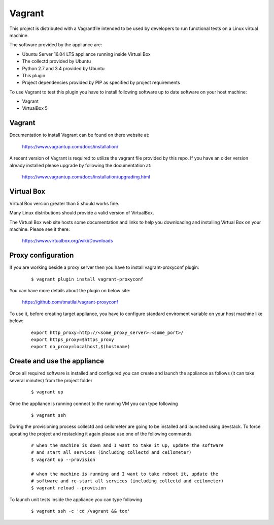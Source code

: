 ..
      Licensed under the Apache License, Version 2.0 (the "License"); you may
      not use this file except in compliance with the License. You may obtain
      a copy of the License at

          http://www.apache.org/licenses/LICENSE-2.0

      Unless required by applicable law or agreed to in writing, software
      distributed under the License is distributed on an "AS IS" BASIS, WITHOUT
      WARRANTIES OR CONDITIONS OF ANY KIND, either express or implied. See the
      License for the specific language governing permissions and limitations
      under the License.

      Convention for heading levels in collectd-ceilometer-plugin documentation:

      =======  Heading 0 (reserved for the title in a document)
      -------  Heading 1
      ~~~~~~~  Heading 2
      +++++++  Heading 3
      '''''''  Heading 4

      Avoid deeper levels because they do not render well.

=======
Vagrant
=======

This project is distributed with a Vagrantfile intended to be used by
developers to run functional tests on a Linux virtual machine.

The software provided by the appliance are:

- Ubuntu Server 16.04 LTS appliance running inside Virtual Box
- The collectd provided by Ubuntu
- Python 2.7 and 3.4 provided by Ubuntu
- This plugin
- Project dependencies provided by PIP as specified by project requirements

To use Vagrant to test this plugin you have to install following software
up to date software on your host machine:

- Vagrant
- VirtualBox 5


Vagrant
-------

Documentation to install Vagrant can be found on there website at:

    https://www.vagrantup.com/docs/installation/

A recent version of Vagrant is required to utilize the vagrant file provided by
this repo. If you have an older version already installed please upgrade by
following the documentation at:

    https://www.vagrantup.com/docs/installation/upgrading.html


Virtual Box
-----------

Virtual Box version greater than 5 should works fine.

Many Linux distributions should provide a valid version of VirtualBox.

The Virtual Box web site hosts some documentation and links to help you
downloading and installing Virtual Box on your machine. Please see it there:

    https://www.virtualbox.org/wiki/Downloads


Proxy configuration
-------------------

If you are working beside a proxy server then you have to install
vagrant-proxyconf plugin:

  ::

     $ vagrant plugin install vagrant-proxyconf

You can have more details about the plugin on below site:

    https://github.com/tmatilai/vagrant-proxyconf

To use it, before creating target appliance, you have to configure standard
enviroment variable on your host machine like below:

  ::

      export http_proxy=http://<some_proxy_server>:<some_port>/
      export https_proxy=$https_proxy
      export no_proxy=localhost,$(hostname)


Create and use the appliance
----------------------------

Once all required software is installed and configured you can create
and launch the appliance as follows (it can take several minutes) from
the project folder

  ::

     $ vagrant up

Once the appliance is running connect to the running VM you can type following

  ::

     $ vagrant ssh

During the provisioning process collectd and ceilometer are going to be
installed and launched using devstack. To force updating the project and
restacking it again please use one of the following commands

  ::

     # when the machine is down and I want to take it up, update the software
     # and start all services (including collectd and ceilometer)
     $ vagrant up --provision

     # when the machine is running and I want to take reboot it, update the
     # software and re-start all services (including collectd and ceilometer)
     $ vagrant reload --provision


To launch unit tests inside the appliance you can type following

  ::

      $ vagrant ssh -c 'cd /vagrant && tox'
